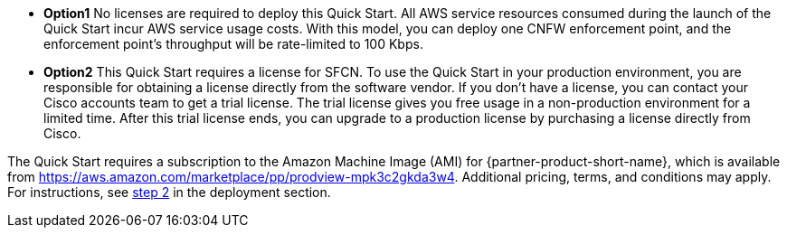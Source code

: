 // Include details about any licenses and how to sign up. Provide links as appropriate. If no licenses are required, clarify that. The following paragraphs provide examples of details you can provide. Remove italics, and rephrase as appropriate.

* *Option1*  No licenses are required to deploy this Quick Start. All AWS service resources consumed during the launch of the Quick Start incur AWS service usage costs. With this model, you can deploy one CNFW enforcement point, and the enforcement point's throughput will be rate-limited to 100 Kbps. 

* *Option2* This Quick Start requires a license for SFCN. To use the Quick Start in your production environment, you are responsible for obtaining a license directly from the software vendor. If you don’t have a license, you can contact your Cisco accounts team to get a trial license. The trial license gives you free usage in a non-production environment for a limited time. After this trial license ends, you can upgrade to a production license by purchasing a license directly from Cisco. 

// Or, if the deployment uses an AMI, update this paragraph. If it doesn’t, remove the paragraph.
The Quick Start requires a subscription to the Amazon Machine Image (AMI) for {partner-product-short-name}, which is available from https://aws.amazon.com/marketplace/pp/prodview-mpk3c2gkda3w4. Additional pricing, terms, and conditions may apply. For instructions, see link:#step-2.-subscribe-to-the-software-ami[step 2] in the deployment section.
